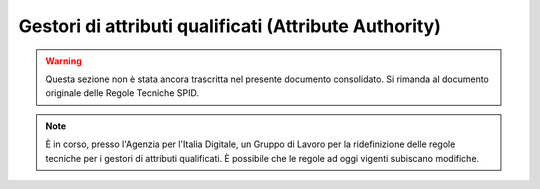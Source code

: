 Gestori di attributi qualificati (Attribute Authority)
======================================================

.. WARNING::
    Questa sezione non è stata ancora trascritta nel presente documento consolidato. Si rimanda al documento originale delle Regole Tecniche SPID.

.. Note::
    È in corso, presso l'Agenzia per l'Italia Digitale, un Gruppo di Lavoro per la ridefinizione delle regole tecniche per i gestori di attributi qualificati. È possibile che le regole ad oggi vigenti subiscano modifiche.
